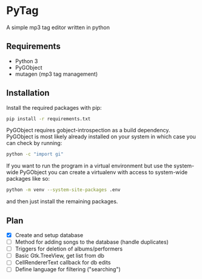 * PyTag
A simple mp3 tag editor written in python
** Requirements
- Python 3
- PyGObject
- mutagen (mp3 tag management)
** Installation
Install	the required packages with pip:
#+begin_src bash
pip install -r requirements.txt
#+end_src

PyGObject requires gobject-introspection as a build dependency. PyGObject is most likely already installed on your system in which case you can check by running:
#+begin_src bash
python -c "import gi"
#+end_src

If you want to run the program in a virtual environment but use the system-wide PyGObject you can create a virtualenv with access to system-wide packages like so:
#+begin_src bash
python -m venv --system-site-packages .env
#+end_src
and then just install the remaining packages.
** Plan
- [X] Create and setup database
- [ ] Method for adding songs to the database (handle duplicates)
- [ ] Triggers for deletion of albums/performers
- [ ] Basic Gtk.TreeView, get list from db
- [ ] CellRendererText callback for db edits
- [ ] Define language for filtering ("searching")
